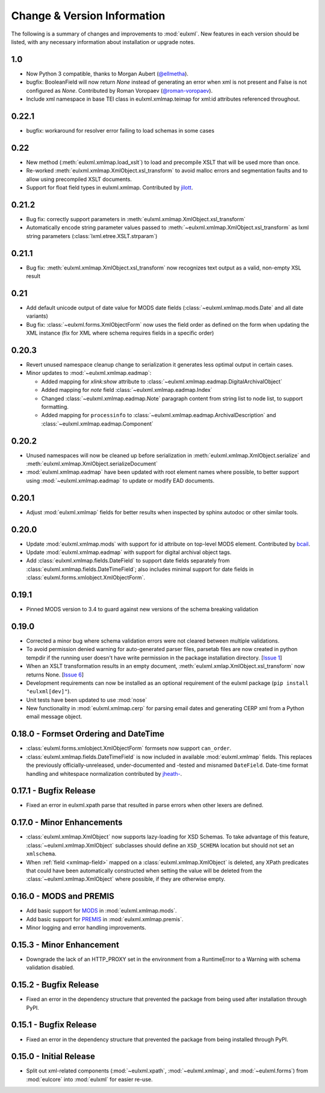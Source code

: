 Change & Version Information
============================

The following is a summary of changes and improvements to
:mod:`eulxml`.  New features in each version should be listed, with
any necessary information about installation or upgrade notes.

1.0
---

* Now Python 3 compatible, thanks to Morgan Aubert
  (`@ellmetha <https://github.com/ellmetha>`_).
* bugfix: BooleanField will now return `None` instead of generating an
  error when xml is not present and False is not configured as `None`.
  Contributed by Roman Voropaev
  (`@roman-voropaev <https://github.com/roman-voropaev>`_).
* Include xml namespace in base TEI class in eulxml.xmlmap.teimap
  for xml:id attributes referenced throughout.


0.22.1
------

* bugfix: workaround for resolver error failing to load schemas in some
  cases

0.22
----

* New method (:meth:`eulxml.xmlmap.load_xslt`) to load and precompile XSLT
  that will be used more than once.
* Re-worked :meth:`eulxml.xmlmap.XmlObject.xsl_transform` to avoid
  malloc errors and segmentation faults and to allow using precompiled
  XSLT documents.
* Support for float field types in eulxml.xmlmap.  Contributed by
  `jilott <https://github.com/jilott>`_.

0.21.2
------

* Bug fix: correctly support parameters in
  :meth:`eulxml.xmlmap.XmlObject.xsl_transform`
* Automatically encode string parameter values passed to
  :meth:`~eulxml.xmlmap.XmlObject.xsl_transform` as
  lxml string parameters (:class:`lxml.etree.XSLT.strparam`)

0.21.1
------

* Bug fix: :meth:`eulxml.xmlmap.XmlObject.xsl_transform` now recognizes
  text output as a valid, non-empty XSL result

0.21
----

* Add default unicode output of date value for MODS date fields
  (:class:`~eulxml.xmlmap.mods.Date` and all date variants)
* Bug fix: :class:`~eulxml.forms.XmlObjectForm` now uses the
  field order as defined on the form when updating the XML instance
  (fix for XML where schema requires fields in a specific order)


0.20.3
------

* Revert unused namespace cleanup change to serialization it generates
  less optimal output in certain cases.
* Minor updates to :mod:`~eulxml.xmlmap.eadmap`:

  * Added mapping for `xlink:show` attribute to
    :class:`~eulxml.xmlmap.eadmap.DigitalArchivalObject`
  * Added mapping for `note` field
    :class:`~eulxml.xmlmap.eadmap.Index`
  * Changed :class:`~eulxml.xmlmap.eadmap.Note` paragraph content from
    string list to node list, to support formatting.
  * Added mapping for ``processinfo`` to
    :class:`~eulxml.xmlmap.eadmap.ArchivalDescription` and
    :class:`~eulxml.xmlmap.eadmap.Component`

0.20.2
-------

* Unused namespaces will now be cleaned up before serialization in
  :meth:`eulxml.xmlmap.XmlObject.serialize` and
  :meth:`eulxml.xmlmap.XmlObject.serializeDocument`
* :mod:`eulxml.xmlmap.eadmap` have been updated with root element names
  where possible, to better support using :mod:`~eulxml.xmlmap.eadmap` to
  update or modify EAD documents.

0.20.1
-------

* Adjust :mod:`eulxml.xmlmap` fields for better results when inspected by
  sphinx autodoc or other similar tools.

0.20.0
-------

* Update :mod:`eulxml.xmlmap.mods` with support for id attribute on top-level MODS
  element. Contributed by `bcail <https://github.com/bcail>`_.
* Update :mod:`eulxml.xmlmap.eadmap` with support for digital archival object tags.
* Add :class:`eulxml.xmlmap.fields.DateField` to support date fields
  separately from :class:`eulxml.xmlmap.fields.DateTimeField`; also includes
  minimal support for date fields in :class:`eulxml.forms.xmlobject.XmlObjectForm`.

0.19.1
-------

* Pinned MODS version to 3.4 to guard against new versions of the schema breaking validation

0.19.0
-------

* Corrected a minor bug where schema validation errors were not cleared between
  multiple validations.
* To avoid permission denied warning for auto-generated parser files,
  parsetab files are now created in python tempdir if the running user
  doesn't have write permission in the package installation directory.
  [`Issue 1 <https://github.com/emory-libraries/eulxml/issues/1>`_]
* When an XSLT transformation results in an empty document,
  :meth:`eulxml.xmlap.XmlObject.xsl_transform` now returns None.
  [`Issue 6 <https://github.com/emory-libraries/eulxml/issues/6>`_]
* Development requirements can now be installed as an optional requirement
  of the eulxml package (``pip install "eulxml[dev]"``).
* Unit tests have been updated to use :mod:`nose`
* New functionality in :mod:`eulxml.xmlmap.cerp` for parsing email dates
  and generating CERP xml from a Python email message object.


0.18.0 - Formset Ordering and DateTime
--------------------------------------

* :class:`eulxml.forms.xmlobject.XmlObjectForm` formsets now support
  ``can_order``.
* :class:`eulxml.xmlmap.fields.DateTimeField` is now included in
  available :mod:`eulxml.xmlmap` fields.  This replaces the previously
  officially-unreleased, under-documented and -tested and misnamed
  ``DateField``.  Date-time format handling and whitespace
  normalization contributed by `jheath- <https://github.com/jheath->`_.


0.17.1 - Bugfix Release
-----------------------

* Fixed an error in eulxml.xpath parse that resulted in parse errors
  when other lexers are defined.


0.17.0 - Minor Enhancements
---------------------------

* :class:`eulxml.xmlmap.XmlObject` now supports lazy-loading for XSD
  Schemas.  To take advantage of this feature,
  :class:`~eulxml.xmlmap.XmlObject` subclasses should define an
  ``XSD_SCHEMA`` location but should not set an ``xmlschema``.
* When :ref:`field <xmlmap-field>` mapped on a
  :class:`eulxml.xmlmap.XmlObject` is deleted, any XPath predicates
  that could have been automatically constructed when setting the
  value will be deleted from the :class:`~eulxml.xmlmap.XmlObject`
  where possible, if they are otherwise empty.


0.16.0 - MODS and PREMIS
------------------------

* Add basic support for `MODS <http://www.loc.gov/standards/mods/>`_ in
  :mod:`eulxml.xmlmap.mods`.
* Add basic support for `PREMIS <http://www.loc.gov/standards/premis/>`_ in
  :mod:`eulxml.xmlmap.premis`.
* Minor logging and error handling improvements.

0.15.3 - Minor Enhancement
--------------------------

* Downgrade the lack of an HTTP_PROXY set in the environment from a
  RuntimeError to a Warning with schema validation disabled.

0.15.2 - Bugfix Release
-----------------------

* Fixed an error in the dependency structure that prevented the package from
  being used after installation through PyPI.

0.15.1 - Bugfix Release
-----------------------

* Fixed an error in the dependency structure that prevented the package from
  being installed through PyPI.

0.15.0 - Initial Release
------------------------

* Split out xml-related components (:mod:`~eulxml.xpath`,
  :mod:`~eulxml.xmlmap`, and :mod:`~eulxml.forms`) from :mod:`eulcore`
  into :mod:`eulxml` for easier re-use.
